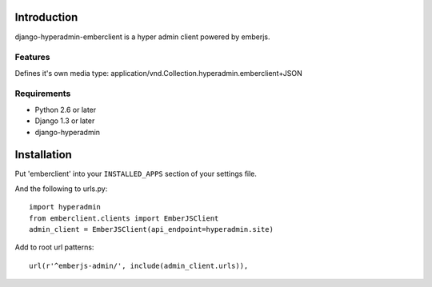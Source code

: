 ============
Introduction
============

django-hyperadmin-emberclient is a hyper admin client powered by emberjs.

--------
Features
--------
Defines it's own media type: application/vnd.Collection.hyperadmin.emberclient+JSON


------------
Requirements
------------

* Python 2.6 or later
* Django 1.3 or later
* django-hyperadmin


============
Installation
============

Put 'emberclient' into your ``INSTALLED_APPS`` section of your settings file.

And the following to urls.py::

    import hyperadmin
    from emberclient.clients import EmberJSClient
    admin_client = EmberJSClient(api_endpoint=hyperadmin.site)

Add to root url patterns::

    url(r'^emberjs-admin/', include(admin_client.urls)),

